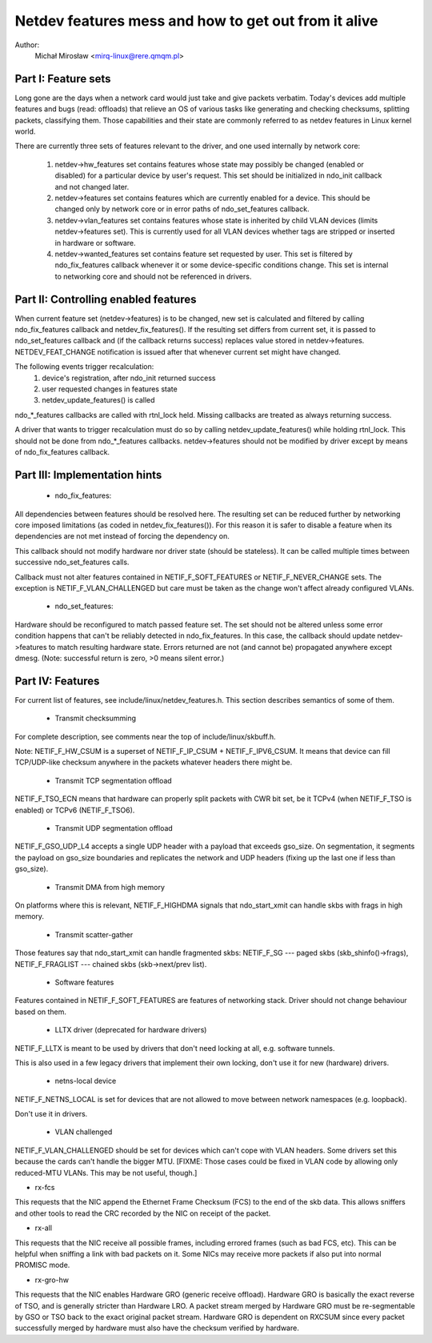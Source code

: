.. SPDX-License-Identifier: GPL-2.0

=====================================================
Netdev features mess and how to get out from it alive
=====================================================

Author:
	Michał Mirosław <mirq-linux@rere.qmqm.pl>



Part I: Feature sets
====================

Long gone are the days when a network card would just take and give packets
verbatim.  Today's devices add multiple features and bugs (read: offloads)
that relieve an OS of various tasks like generating and checking checksums,
splitting packets, classifying them.  Those capabilities and their state
are commonly referred to as netdev features in Linux kernel world.

There are currently three sets of features relevant to the driver, and
one used internally by network core:

 1. netdev->hw_features set contains features whose state may possibly
    be changed (enabled or disabled) for a particular device by user's
    request.  This set should be initialized in ndo_init callback and not
    changed later.

 2. netdev->features set contains features which are currently enabled
    for a device.  This should be changed only by network core or in
    error paths of ndo_set_features callback.

 3. netdev->vlan_features set contains features whose state is inherited
    by child VLAN devices (limits netdev->features set).  This is currently
    used for all VLAN devices whether tags are stripped or inserted in
    hardware or software.

 4. netdev->wanted_features set contains feature set requested by user.
    This set is filtered by ndo_fix_features callback whenever it or
    some device-specific conditions change. This set is internal to
    networking core and should not be referenced in drivers.



Part II: Controlling enabled features
=====================================

When current feature set (netdev->features) is to be changed, new set
is calculated and filtered by calling ndo_fix_features callback
and netdev_fix_features(). If the resulting set differs from current
set, it is passed to ndo_set_features callback and (if the callback
returns success) replaces value stored in netdev->features.
NETDEV_FEAT_CHANGE notification is issued after that whenever current
set might have changed.

The following events trigger recalculation:
 1. device's registration, after ndo_init returned success
 2. user requested changes in features state
 3. netdev_update_features() is called

ndo_*_features callbacks are called with rtnl_lock held. Missing callbacks
are treated as always returning success.

A driver that wants to trigger recalculation must do so by calling
netdev_update_features() while holding rtnl_lock. This should not be done
from ndo_*_features callbacks. netdev->features should not be modified by
driver except by means of ndo_fix_features callback.



Part III: Implementation hints
==============================

 * ndo_fix_features:

All dependencies between features should be resolved here. The resulting
set can be reduced further by networking core imposed limitations (as coded
in netdev_fix_features()). For this reason it is safer to disable a feature
when its dependencies are not met instead of forcing the dependency on.

This callback should not modify hardware nor driver state (should be
stateless).  It can be called multiple times between successive
ndo_set_features calls.

Callback must not alter features contained in NETIF_F_SOFT_FEATURES or
NETIF_F_NEVER_CHANGE sets. The exception is NETIF_F_VLAN_CHALLENGED but
care must be taken as the change won't affect already configured VLANs.

 * ndo_set_features:

Hardware should be reconfigured to match passed feature set. The set
should not be altered unless some error condition happens that can't
be reliably detected in ndo_fix_features. In this case, the callback
should update netdev->features to match resulting hardware state.
Errors returned are not (and cannot be) propagated anywhere except dmesg.
(Note: successful return is zero, >0 means silent error.)



Part IV: Features
=================

For current list of features, see include/linux/netdev_features.h.
This section describes semantics of some of them.

 * Transmit checksumming

For complete description, see comments near the top of include/linux/skbuff.h.

Note: NETIF_F_HW_CSUM is a superset of NETIF_F_IP_CSUM + NETIF_F_IPV6_CSUM.
It means that device can fill TCP/UDP-like checksum anywhere in the packets
whatever headers there might be.

 * Transmit TCP segmentation offload

NETIF_F_TSO_ECN means that hardware can properly split packets with CWR bit
set, be it TCPv4 (when NETIF_F_TSO is enabled) or TCPv6 (NETIF_F_TSO6).

 * Transmit UDP segmentation offload

NETIF_F_GSO_UDP_L4 accepts a single UDP header with a payload that exceeds
gso_size. On segmentation, it segments the payload on gso_size boundaries and
replicates the network and UDP headers (fixing up the last one if less than
gso_size).

 * Transmit DMA from high memory

On platforms where this is relevant, NETIF_F_HIGHDMA signals that
ndo_start_xmit can handle skbs with frags in high memory.

 * Transmit scatter-gather

Those features say that ndo_start_xmit can handle fragmented skbs:
NETIF_F_SG --- paged skbs (skb_shinfo()->frags), NETIF_F_FRAGLIST ---
chained skbs (skb->next/prev list).

 * Software features

Features contained in NETIF_F_SOFT_FEATURES are features of networking
stack. Driver should not change behaviour based on them.

 * LLTX driver (deprecated for hardware drivers)

NETIF_F_LLTX is meant to be used by drivers that don't need locking at all,
e.g. software tunnels.

This is also used in a few legacy drivers that implement their
own locking, don't use it for new (hardware) drivers.

 * netns-local device

NETIF_F_NETNS_LOCAL is set for devices that are not allowed to move between
network namespaces (e.g. loopback).

Don't use it in drivers.

 * VLAN challenged

NETIF_F_VLAN_CHALLENGED should be set for devices which can't cope with VLAN
headers. Some drivers set this because the cards can't handle the bigger MTU.
[FIXME: Those cases could be fixed in VLAN code by allowing only reduced-MTU
VLANs. This may be not useful, though.]

*  rx-fcs

This requests that the NIC append the Ethernet Frame Checksum (FCS)
to the end of the skb data.  This allows sniffers and other tools to
read the CRC recorded by the NIC on receipt of the packet.

*  rx-all

This requests that the NIC receive all possible frames, including errored
frames (such as bad FCS, etc).  This can be helpful when sniffing a link with
bad packets on it.  Some NICs may receive more packets if also put into normal
PROMISC mode.

*  rx-gro-hw

This requests that the NIC enables Hardware GRO (generic receive offload).
Hardware GRO is basically the exact reverse of TSO, and is generally
stricter than Hardware LRO.  A packet stream merged by Hardware GRO must
be re-segmentable by GSO or TSO back to the exact original packet stream.
Hardware GRO is dependent on RXCSUM since every packet successfully merged
by hardware must also have the checksum verified by hardware.
